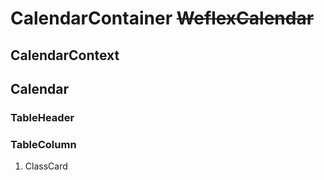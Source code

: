 #+STARTUP: indent align

* CalendarContainer +WeflexCalendar+
** CalendarContext
** Calendar
*** TableHeader
*** TableColumn
**** ClassCard
